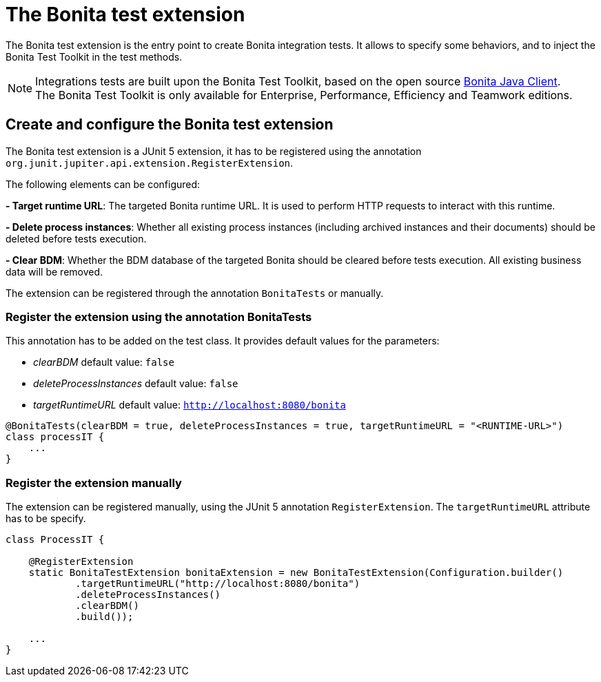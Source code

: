 = The Bonita test extension
:description: Discover the Bonita test extension, a JUnit 5 extension that parametrize the Bonita client used in integration tests.

The Bonita test extension is the entry point to create Bonita integration tests. It allows to specify some behaviors, and to inject the Bonita Test Toolkit in the test methods.

[NOTE]
====
Integrations tests are built upon the Bonita Test Toolkit, based on the open source https://github.com/bonitasoft/bonita-java-client[Bonita Java Client]. +
The Bonita Test Toolkit is only available for Enterprise, Performance, Efficiency and Teamwork editions. 
====

== Create and configure the Bonita test extension

The Bonita test extension is a JUnit 5 extension, it has to be registered using the annotation `org.junit.jupiter.api.extension.RegisterExtension`.

The following elements can be configured: 

**- Target runtime URL**: The targeted Bonita runtime URL. It is used to perform HTTP requests to interact with this runtime.

**- Delete process instances**: Whether all existing process instances (including archived instances and their documents) should be deleted before tests execution.

**- Clear BDM**: Whether the BDM database of the targeted Bonita should be cleared before tests execution. All existing business data will be removed.

The extension can be registered through the annotation `BonitaTests` or manually.

=== Register the extension using the annotation BonitaTests

This annotation has to be added on the test class. It provides default values for the parameters: 

- _clearBDM_ default value: `false`
- _deleteProcessInstances_ default value: `false`
- _targetRuntimeURL_ default value: `http://localhost:8080/bonita`

[source, Java]
----
@BonitaTests(clearBDM = true, deleteProcessInstances = true, targetRuntimeURL = "<RUNTIME-URL>")
class processIT {
    ...
}
----

=== Register the extension manually

The extension can be registered manually, using the JUnit 5 annotation `RegisterExtension`.  The `targetRuntimeURL` attribute has to be specify.

[source, Java]
----
class ProcessIT {

    @RegisterExtension
    static BonitaTestExtension bonitaExtension = new BonitaTestExtension(Configuration.builder()
            .targetRuntimeURL("http://localhost:8080/bonita")
            .deleteProcessInstances()
            .clearBDM()
            .build());

    ...
}
----